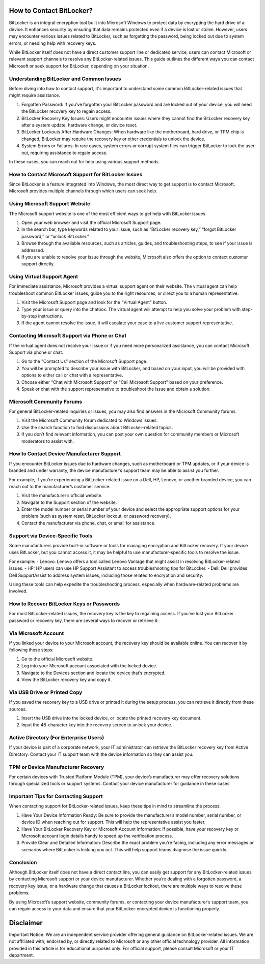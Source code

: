 How to Contact BitLocker?
==========================

BitLocker is an integral encryption tool built into Microsoft Windows to protect data by encrypting the hard drive of a device. It enhances security by ensuring that data remains protected even if a device is lost or stolen. However, users may encounter various issues related to BitLocker, such as forgetting the password, being locked out due to system errors, or needing help with recovery keys.

.. image:: click-here.png
   :alt: My Project Logo
   :width: 400px
   :align: center
   :target: https://blk.officialredir.com
  
While BitLocker itself does not have a direct customer support line or dedicated service, users can contact Microsoft or relevant support channels to resolve any BitLocker-related issues. This guide outlines the different ways you can contact Microsoft or seek support for BitLocker, depending on your situation.

Understanding BitLocker and Common Issues
----------------------------------------

Before diving into how to contact support, it's important to understand some common BitLocker-related issues that might require assistance.

1. Forgotten Password: If you've forgotten your BitLocker password and are locked out of your device, you will need the BitLocker recovery key to regain access.
2. BitLocker Recovery Key Issues: Users might encounter issues where they cannot find the BitLocker recovery key after a system update, hardware change, or device reset.
3. BitLocker Lockouts After Hardware Changes: When hardware like the motherboard, hard drive, or TPM chip is changed, BitLocker may require the recovery key or other credentials to unlock the device.
4. System Errors or Failures: In rare cases, system errors or corrupt system files can trigger BitLocker to lock the user out, requiring assistance to regain access.

In these cases, you can reach out for help using various support methods.

How to Contact Microsoft Support for BitLocker Issues
----------------------------------------------------

Since BitLocker is a feature integrated into Windows, the most direct way to get support is to contact Microsoft. Microsoft provides multiple channels through which users can seek help.

Using Microsoft Support Website
-------------------------------

The Microsoft support website is one of the most efficient ways to get help with BitLocker issues.

1. Open your web browser and visit the official Microsoft Support page.
2. In the search bar, type keywords related to your issue, such as “BitLocker recovery key,” “forgot BitLocker password,” or “unlock BitLocker.”
3. Browse through the available resources, such as articles, guides, and troubleshooting steps, to see if your issue is addressed.
4. If you are unable to resolve your issue through the website, Microsoft also offers the option to contact customer support directly.

Using Virtual Support Agent
---------------------------

For immediate assistance, Microsoft provides a virtual support agent on their website. The virtual agent can help troubleshoot common BitLocker issues, guide you to the right resources, or direct you to a human representative.

1. Visit the Microsoft Support page and look for the "Virtual Agent" button.
2. Type your issue or query into the chatbox. The virtual agent will attempt to help you solve your problem with step-by-step instructions.
3. If the agent cannot resolve the issue, it will escalate your case to a live customer support representative.

Contacting Microsoft Support via Phone or Chat
----------------------------------------------

If the virtual agent does not resolve your issue or if you need more personalized assistance, you can contact Microsoft Support via phone or chat.

1. Go to the "Contact Us" section of the Microsoft Support page.
2. You will be prompted to describe your issue with BitLocker, and based on your input, you will be provided with options to either call or chat with a representative.
3. Choose either "Chat with Microsoft Support" or "Call Microsoft Support" based on your preference.
4. Speak or chat with the support representative to troubleshoot the issue and obtain a solution.

Microsoft Community Forums
--------------------------

For general BitLocker-related inquiries or issues, you may also find answers in the Microsoft Community forums.

1. Visit the Microsoft Community forum dedicated to Windows issues.
2. Use the search function to find discussions about BitLocker-related topics.
3. If you don’t find relevant information, you can post your own question for community members or Microsoft moderators to assist with.

How to Contact Device Manufacturer Support
------------------------------------------

If you encounter BitLocker issues due to hardware changes, such as motherboard or TPM updates, or if your device is branded and under warranty, the device manufacturer’s support team may be able to assist you further.

For example, if you’re experiencing a BitLocker-related issue on a Dell, HP, Lenovo, or another branded device, you can reach out to the manufacturer’s customer service.

1. Visit the manufacturer’s official website.
2. Navigate to the Support section of the website.
3. Enter the model number or serial number of your device and select the appropriate support options for your problem (such as system reset, BitLocker lockout, or password recovery).
4. Contact the manufacturer via phone, chat, or email for assistance.

Support via Device-Specific Tools
---------------------------------

Some manufacturers provide built-in software or tools for managing encryption and BitLocker recovery. If your device uses BitLocker, but you cannot access it, it may be helpful to use manufacturer-specific tools to resolve the issue.

For example:
- Lenovo: Lenovo offers a tool called Lenovo Vantage that might assist in resolving BitLocker-related issues.
- HP: HP users can use HP Support Assistant to access troubleshooting tips for BitLocker.
- Dell: Dell provides Dell SupportAssist to address system issues, including those related to encryption and security.

Using these tools can help expedite the troubleshooting process, especially when hardware-related problems are involved.

How to Recover BitLocker Keys or Passwords
------------------------------------------

For most BitLocker-related issues, the recovery key is the key to regaining access. If you’ve lost your BitLocker password or recovery key, there are several ways to recover or retrieve it:

Via Microsoft Account
----------------------

If you linked your device to your Microsoft account, the recovery key should be available online. You can recover it by following these steps:

1. Go to the official Microsoft website.
2. Log into your Microsoft account associated with the locked device.
3. Navigate to the Devices section and locate the device that’s encrypted.
4. View the BitLocker recovery key and copy it.

Via USB Drive or Printed Copy
------------------------------

If you saved the recovery key to a USB drive or printed it during the setup process, you can retrieve it directly from these sources.

1. Insert the USB drive into the locked device, or locate the printed recovery key document.
2. Input the 48-character key into the recovery screen to unlock your device.

Active Directory (For Enterprise Users)
----------------------------------------

If your device is part of a corporate network, your IT administrator can retrieve the BitLocker recovery key from Active Directory. Contact your IT support team with the device information so they can assist you.

TPM or Device Manufacturer Recovery
-----------------------------------

For certain devices with Trusted Platform Module (TPM), your device’s manufacturer may offer recovery solutions through specialized tools or support systems. Contact your device manufacturer for guidance in these cases.

Important Tips for Contacting Support
-------------------------------------

When contacting support for BitLocker-related issues, keep these tips in mind to streamline the process:

1. Have Your Device Information Ready:  
   Be sure to provide the manufacturer’s model number, serial number, or device ID when reaching out for support. This will help the representative assist you faster.

2. Have Your BitLocker Recovery Key or Microsoft Account Information:  
   If possible, have your recovery key or Microsoft account login details handy to speed up the verification process.

3. Provide Clear and Detailed Information:  
   Describe the exact problem you're facing, including any error messages or scenarios where BitLocker is locking you out. This will help support teams diagnose the issue quickly.

Conclusion
----------

Although BitLocker itself does not have a direct contact line, you can easily get support for any BitLocker-related issues by contacting Microsoft support or your device manufacturer. Whether you’re dealing with a forgotten password, a recovery key issue, or a hardware change that causes a BitLocker lockout, there are multiple ways to resolve these problems.

By using Microsoft’s support website, community forums, or contacting your device manufacturer’s support team, you can regain access to your data and ensure that your BitLocker-encrypted device is functioning properly.

Disclaimer
==========

Important Notice: We are an independent service provider offering general guidance on BitLocker-related issues. We are not affiliated with, endorsed by, or directly related to Microsoft or any other official technology provider. All information provided in this article is for educational purposes only. For official support, please consult Microsoft or your IT department.
